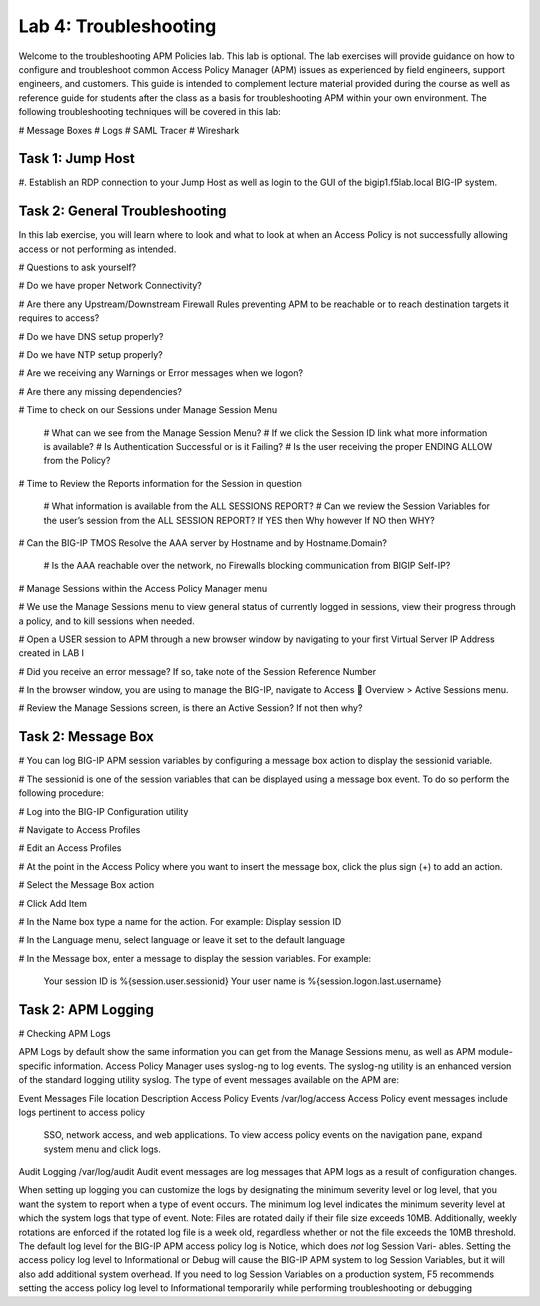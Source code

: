 Lab 4: Troubleshooting
======================

Welcome to the troubleshooting APM Policies lab.  This lab is optional.
The lab exercises will provide guidance on how to configure and troubleshoot
common Access Policy Manager (APM) issues as experienced by field engineers,
support engineers, and customers.  This guide is intended to complement 
lecture material provided during the course as well as reference guide for 
students after the class as a basis for troubleshooting APM within your
own environment.  The following troubleshooting techniques will be covered
in this lab:

#  Message Boxes
#  Logs
#  SAML Tracer
#  Wireshark


Task 1: Jump Host
----------------------

#. Establish an RDP connection to your Jump Host as well as login to the GUI
of the bigip1.f5lab.local BIG-IP system.

Task 2: General Troubleshooting
------------------------
 
In this lab exercise, you will learn where to look and what to look at when an Access Policy 
is not successfully allowing access or not performing as intended.

# Questions to ask yourself?

# Do we have proper Network Connectivity?

# Are there any Upstream/Downstream Firewall Rules preventing APM to be reachable or to reach destination
targets it requires to access?

# Do we have DNS setup properly?

# Do we have NTP setup properly?

# Are we receiving any Warnings or Error messages when we logon?

# Are there any missing dependencies?

# Time to check on our Sessions under Manage Session Menu



    # What can we see from the Manage Session Menu?
    # If we click the Session ID link what more information is available?
    # Is Authentication Successful or is it Failing?
    # Is the user receiving the proper ENDING ALLOW from the Policy?
	
# Time to Review the Reports information for the Session in question

    # What information is available from the ALL SESSIONS REPORT?
    # Can we review the Session Variables for the user’s session from the ALL SESSION REPORT? If YES then Why however If NO then WHY?

# Can the BIG-IP TMOS Resolve the AAA server by Hostname and by Hostname.Domain?

    # Is the AAA reachable over the network, no Firewalls blocking communication from BIGIP Self-IP?

# Manage Sessions within the Access Policy Manager menu

# We use the Manage Sessions menu to view general status of currently logged in sessions,
view their progress through a policy, and to kill sessions when needed.

# Open a USER session to APM through a new browser window by navigating to your first Virtual
Server IP Address created in LAB I 

# Did you receive an error message? If so, take note of the Session Reference Number

# In the browser window, you are using to manage the BIG-IP, navigate to Access  Overview > Active Sessions menu.

# Review the Manage Sessions screen, is there an Active Session? If not then why?


Task 2: Message Box 
----------------------

#  You can log BIG-IP APM session variables by configuring a message box action to display the sessionid variable.

#  The sessionid is one of the session variables that can be displayed using a message box event.   To do so
perform the following procedure:

#  Log into the BIG-IP Configuration utility

#  Navigate to Access Profiles

#  Edit an Access Profiles

#  At the point in the Access Policy where you want to insert the message box, click the plus sign (+) to add
an action.

#  Select the Message Box action

#  Click Add Item

#  In the Name box type a name for the action.  For example:   Display session ID

#  In the Language menu, select language or leave it set to the default language

#  In the Message box, enter a message to display the session variables.
For example:

	Your session ID is %{session.user.sessionid}
	Your user name is %{session.logon.last.username}
	
Task 2: APM Logging 
----------------------
	
# Checking APM Logs

APM Logs by default show the same information you can get from the Manage Sessions menu, as well as APM module-specific information.
Access Policy Manager uses syslog-ng to log events. The syslog-ng utility is an enhanced version of the standard logging utility syslog.
The type of event messages available on the APM are:


Event Messages					File location					Description
Access Policy Events			/var/log/access					Access Policy event messages include logs pertinent to access policy
																SSO, network access, and web applications.   To view access policy events
																on the navigation pane, expand system menu and click logs.
																
																
Audit Logging					/var/log/audit					Audit event messages are log messages that APM logs as a result of configuration changes.



When setting up logging you can customize the logs by designating the minimum severity level or log level,
that you want the system to report when a type of event occurs. The minimum log level indicates the minimum
severity level at which the system logs that type of event.  Note:  Files are rotated daily if their file size exceeds 10MB.
Additionally, weekly rotations are enforced if the rotated log file is a week old, regardless whether or not the file exceeds the 10MB threshold.
The default log level for the BIG-IP APM access policy log is Notice, which does *not* log Session Vari- ables. Setting the access policy log
level to Informational or Debug will cause the BIG-IP APM system to log Session Variables, but it will also add additional system overhead.
If you need to log Session Variables on a production system, F5 recommends setting the access policy log level to Informational temporarily
while performing troubleshooting or debugging




































